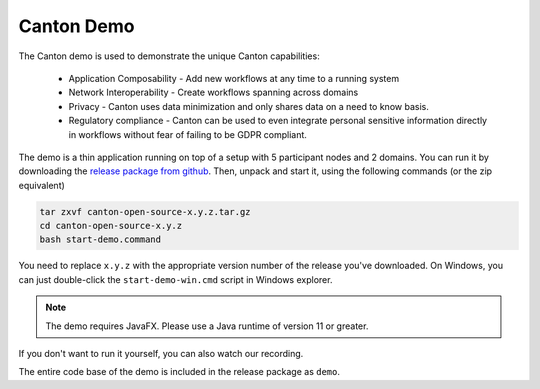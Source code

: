 ..
   Copyright (c) 2023 Digital Asset (Switzerland) GmbH and/or its affiliates.
..
   Proprietary code. All rights reserved.

.. _demo:

Canton Demo
===========

The Canton demo is used to demonstrate the unique Canton capabilities:

  * Application Composability - Add new workflows at any time to a running system
  * Network Interoperability - Create workflows spanning across domains
  * Privacy - Canton uses data minimization and only shares data on a need to know basis.
  * Regulatory compliance - Canton can be used to even integrate personal sensitive information directly in workflows
    without fear of failing to be GDPR compliant.

The demo is a thin application running on top of a setup with 5 participant nodes and 2 domains. You can run it by
downloading the `release package from github <https://github.com/digital-asset/daml/releases>`__. Then, unpack and
start it, using the following commands (or the zip equivalent)

.. code-block:: bash

    tar zxvf canton-open-source-x.y.z.tar.gz
    cd canton-open-source-x.y.z
    bash start-demo.command

You need to replace ``x.y.z`` with the appropriate version number of the release you've downloaded. On Windows,
you can just double-click the ``start-demo-win.cmd`` script in Windows explorer.

.. note::

    The demo requires JavaFX. Please use a Java runtime of version 11 or greater.

If you don't want to run it yourself, you can also watch our recording.

.. raw:: html

    <video id="clip" controls="controls" preload="none" onclick="this.paused ? this.play() : this.pause();" width=640 height=400 data-setup="{}">
        <source src="https://www.canton.io/videos/canton-demo.mp4" type='video/mp4'/>
    </video>


The entire code base of the demo is included in the release package as ``demo``.
